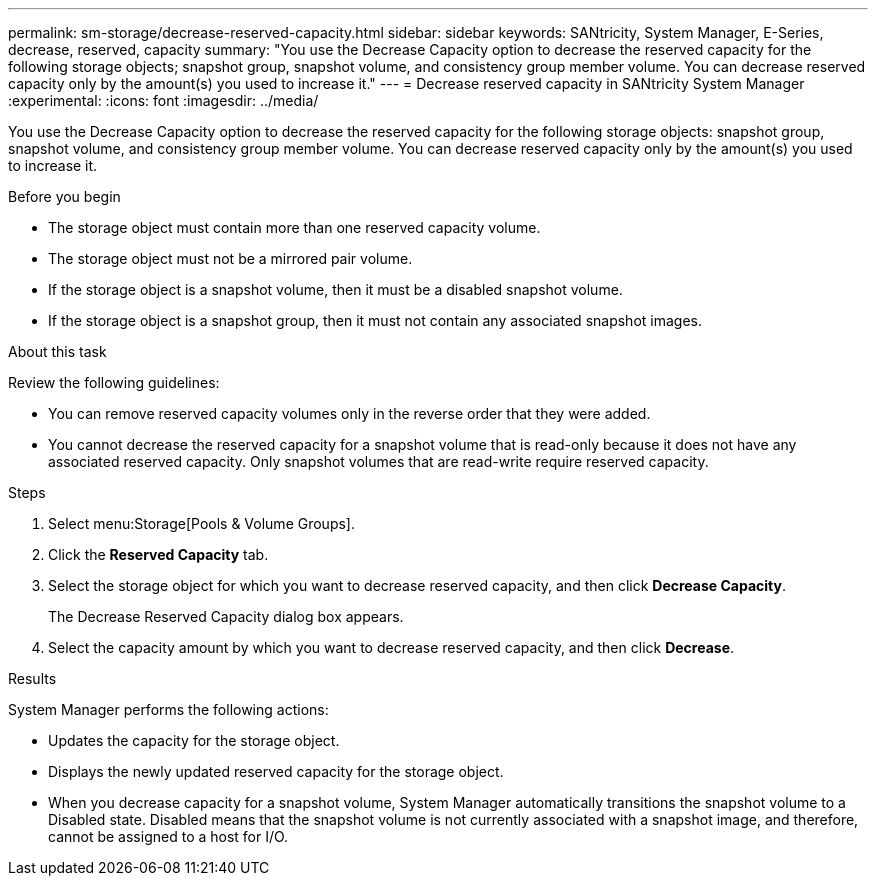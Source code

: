 ---
permalink: sm-storage/decrease-reserved-capacity.html
sidebar: sidebar
keywords: SANtricity, System Manager, E-Series, decrease, reserved, capacity
summary: "You use the Decrease Capacity option to decrease the reserved capacity for the following storage objects; snapshot group, snapshot volume, and consistency group member volume. You can decrease reserved capacity only by the amount(s) you used to increase it."
---
= Decrease reserved capacity in SANtricity System Manager
:experimental:
:icons: font
:imagesdir: ../media/

[.lead]
You use the Decrease Capacity option to decrease the reserved capacity for the following storage objects: snapshot group, snapshot volume, and consistency group member volume. You can decrease reserved capacity only by the amount(s) you used to increase it.

.Before you begin

* The storage object must contain more than one reserved capacity volume.
* The storage object must not be a mirrored pair volume.
* If the storage object is a snapshot volume, then it must be a disabled snapshot volume.
* If the storage object is a snapshot group, then it must not contain any associated snapshot images.

.About this task

Review the following guidelines:

* You can remove reserved capacity volumes only in the reverse order that they were added.
* You cannot decrease the reserved capacity for a snapshot volume that is read-only because it does not have any associated reserved capacity. Only snapshot volumes that are read-write require reserved capacity.

.Steps

. Select menu:Storage[Pools & Volume Groups].
. Click the *Reserved Capacity* tab.
. Select the storage object for which you want to decrease reserved capacity, and then click *Decrease Capacity*.
+
The Decrease Reserved Capacity dialog box appears.

. Select the capacity amount by which you want to decrease reserved capacity, and then click *Decrease*.

.Results

System Manager performs the following actions:

* Updates the capacity for the storage object.
* Displays the newly updated reserved capacity for the storage object.
* When you decrease capacity for a snapshot volume, System Manager automatically transitions the snapshot volume to a Disabled state. Disabled means that the snapshot volume is not currently associated with a snapshot image, and therefore, cannot be assigned to a host for I/O.
